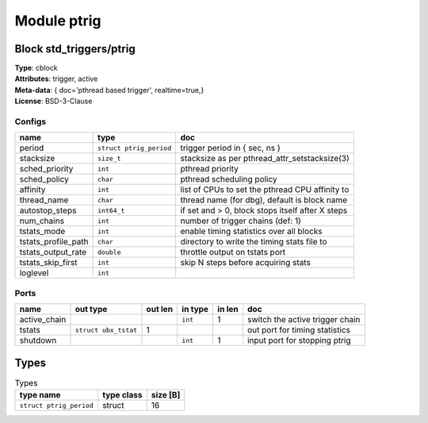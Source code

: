Module ptrig
------------

Block std_triggers/ptrig
^^^^^^^^^^^^^^^^^^^^^^^^

| **Type**:       cblock
| **Attributes**: trigger, active
| **Meta-data**:  { doc='pthread based trigger',  realtime=true,}
| **License**:    BSD-3-Clause


Configs
"""""""

.. csv-table::
   :header: "name", "type", "doc"

   period, ``struct ptrig_period``, "trigger period in { sec, ns }"
   stacksize, ``size_t``, "stacksize as per pthread_attr_setstacksize(3)"
   sched_priority, ``int``, "pthread priority"
   sched_policy, ``char``, "pthread scheduling policy"
   affinity, ``int``, "list of CPUs to set the pthread CPU affinity to"
   thread_name, ``char``, "thread name (for dbg), default is block name"
   autostop_steps, ``int64_t``, "if set and > 0, block stops itself after X steps"
   num_chains, ``int``, "number of trigger chains (def: 1)"
   tstats_mode, ``int``, "enable timing statistics over all blocks"
   tstats_profile_path, ``char``, "directory to write the timing stats file to"
   tstats_output_rate, ``double``, "throttle output on tstats port"
   tstats_skip_first, ``int``, "skip N steps before acquiring stats"
   loglevel, ``int``, ""



Ports
"""""

.. csv-table::
   :header: "name", "out type", "out len", "in type", "in len", "doc"

   active_chain, , , ``int``, 1, "switch the active trigger chain"
   tstats, ``struct ubx_tstat``, 1, , , "out port for timing statistics"
   shutdown, , , ``int``, 1, "input port for stopping ptrig"

Types
^^^^^

.. csv-table:: Types
   :header: "type name", "type class", "size [B]"

   ``struct ptrig_period``, struct, 16


